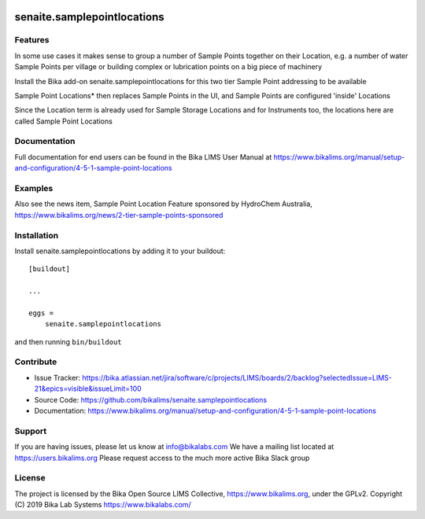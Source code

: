 .. This README is meant for consumption by humans and pypi. Pypi can render rst files so please do not use Sphinx features.
   If you want to learn more about writing documentation, please check out: http://docs.plone.org/about/documentation_styleguide.html
   This text does not appear on pypi or github. It is a comment.

.. image:: https://travis-ci.org/collective/senaite.samplepointlocations.svg?branch=master
    :target: https://travis-ci.org/collective/senaite.samplepointlocations

.. image:: https://coveralls.io/repos/github/collective/senaite.samplepointlocations/badge.svg?branch=master
    :target: https://coveralls.io/github/collective/senaite.samplepointlocations?branch=master
    :alt: Coveralls

.. image:: https://img.shields.io/pypi/v/senaite.samplepointlocations.svg
    :target: https://pypi.python.org/pypi/senaite.samplepointlocations/
    :alt: Latest Version

.. image:: https://img.shields.io/pypi/status/senaite.samplepointlocations.svg
    :target: https://pypi.python.org/pypi/senaite.samplepointlocations
    :alt: Egg Status

.. image:: https://img.shields.io/pypi/pyversions/senaite.samplepointlocations.svg?style=plastic   :alt: Supported - Python Versions

.. image:: https://img.shields.io/pypi/l/senaite.samplepointlocations.svg
    :target: https://pypi.python.org/pypi/senaite.samplepointlocations/
    :alt: License


=================
senaite.samplepointlocations
=================


Features
--------

In some use cases it makes sense to group a number of Sample Points together on their Location, e.g. a number of water Sample Points per village or building complex or lubrication points on a big piece of machinery

Install the Bika add-on senaite.samplepointlocations for this two tier Sample Point addressing to be available

Sample Point Locations* then replaces Sample Points in the UI, and Sample Points are configured 'inside' Locations

Since the Location term is already used for Sample Storage Locations and for Instruments too, the locations here are called Sample Point Locations

Documentation
-------------

Full documentation for end users can be found in the Bika LIMS User Manual at https://www.bikalims.org/manual/setup-and-configuration/4-5-1-sample-point-locations

Examples
--------

Also see the news item, Sample Point Location Feature sponsored by HydroChem Australia, https://www.bikalims.org/news/2-tier-sample-points-sponsored

Installation
------------

Install senaite.samplepointlocations by adding it to your buildout::

    [buildout]

    ...

    eggs =
        senaite.samplepointlocations


and then running ``bin/buildout``


Contribute
----------

- Issue Tracker: https://bika.atlassian.net/jira/software/c/projects/LIMS/boards/2/backlog?selectedIssue=LIMS-21&epics=visible&issueLimit=100
- Source Code: https://github.com/bikalims/senaite.samplepointlocations
- Documentation: https://www.bikalims.org/manual/setup-and-configuration/4-5-1-sample-point-locations


Support
-------

If you are having issues, please let us know at info@bikalabs.com
We have a mailing list located at https://users.bikalims.org
Please request access to the much more active Bika Slack group


License
-------

The project is licensed by the Bika Open Source LIMS Collective, https://www.bikalims.org, under the GPLv2. 
Copyright (C) 2019 Bika Lab Systems https://www.bikalabs.com/
